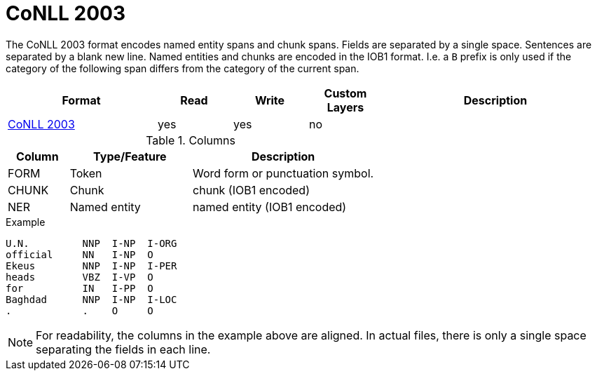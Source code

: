 // Copyright 2019
// Ubiquitous Knowledge Processing (UKP) Lab and FG Language Technology
// Technische Universität Darmstadt
// 
// Licensed under the Apache License, Version 2.0 (the "License");
// you may not use this file except in compliance with the License.
// You may obtain a copy of the License at
// 
// http://www.apache.org/licenses/LICENSE-2.0
// 
// Unless required by applicable law or agreed to in writing, software
// distributed under the License is distributed on an "AS IS" BASIS,
// WITHOUT WARRANTIES OR CONDITIONS OF ANY KIND, either express or implied.
// See the License for the specific language governing permissions and
// limitations under the License.

[[sect_formats_conll2003]]
= CoNLL 2003

The CoNLL 2003 format encodes named entity spans and chunk spans. Fields are separated by a single
space. Sentences are separated by a blank new line. Named entities and chunks are encoded in the
IOB1 format. I.e. a `B` prefix is only used if the category of the following span differs from the
category of the current span.

[cols="2,1,1,1,3"]
|====
| Format | Read | Write | Custom Layers | Description

| link:https://www.clips.uantwerpen.be/conll2003/ner/[CoNLL 2003]
| yes
| yes
| no
| 
|====
 
.Columns
[cols="1,2,3", options="header"]
|====
| Column  | Type/Feature | Description
| FORM    
| Token 
| Word form or punctuation symbol.

| CHUNK     
| Chunk
| chunk (IOB1 encoded)

| NER     
| Named entity
| named entity (IOB1 encoded)
|====
 
.Example
[source,text]
----
U.N.         NNP  I-NP  I-ORG 
official     NN   I-NP  O 
Ekeus        NNP  I-NP  I-PER 
heads        VBZ  I-VP  O 
for          IN   I-PP  O 
Baghdad      NNP  I-NP  I-LOC 
.            .    O     O 
----

NOTE: For readability, the columns in the example above are aligned. In actual files, there is only
      a single space separating the fields in each line.
